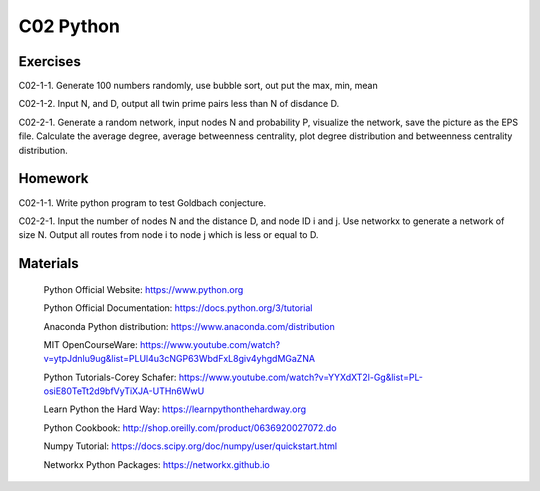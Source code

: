 **************************
C02 Python
**************************

Exercises
========

C02-1-1. Generate 100 numbers randomly, use bubble sort, out put the max, min, mean

C02-1-2. Input N, and D, output all twin prime pairs less than N of disdance D.

C02-2-1. Generate a random network, input nodes N and probability P, visualize the network, save the picture as the EPS file. Calculate the average degree, average betweenness centrality, plot degree distribution and betweenness centrality distribution.

Homework
========

C02-1-1. Write python program to test Goldbach conjecture.

C02-2-1. Input the number of nodes N and the distance D, and node ID i and j. Use networkx to generate a network of size N. Output all routes from node i to node j which is less or equal to D.

Materials
========

 Python Official Website: https://www.python.org
 
 Python Official Documentation: https://docs.python.org/3/tutorial
  
 Anaconda Python distribution: https://www.anaconda.com/distribution

 MIT OpenCourseWare: https://www.youtube.com/watch?v=ytpJdnlu9ug&list=PLUl4u3cNGP63WbdFxL8giv4yhgdMGaZNA 

 Python Tutorials-Corey Schafer: https://www.youtube.com/watch?v=YYXdXT2l-Gg&list=PL-osiE80TeTt2d9bfVyTiXJA-UTHn6WwU
 
 Learn Python the Hard Way: https://learnpythonthehardway.org

 Python Cookbook: http://shop.oreilly.com/product/0636920027072.do

 Numpy Tutorial: https://docs.scipy.org/doc/numpy/user/quickstart.html
  
 Networkx Python Packages: https://networkx.github.io
